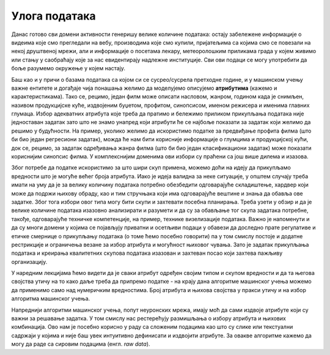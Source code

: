 Улога података
==============

.. infonote::

 У заједници која се бави вештачком интелигенцијом често можеш да чујеш две изреке: ”подаци су ново злато” и ”ђубре 
 на улазу, ђубре на излазу”. Оне нас заједно подсећају на то колико су подаци вредни за разумевање и моделовање феномена 
 и колико пажње треба посветити креирању квалитетних скупова података. Зато ћемо у овој секцији отворити ове теме. 


Данас готово сви домени активности генеришу велике количине података: остају забележене информације о видеима које смо 
прегледали на вебу, производима које смо купили, пријатељима са којима смо се повезали на некој друштвеној мрежи, али и 
информације о посетама лекару, метеоролошким приликама града у којем живимо или стању у саобраћају које за нас 
евидентирају надлежне институције. Сви ови подаци се могу употребити да боље разумемо окружење у којем настају.

Баш као и у причи о базама података са којом си се сусрео/сусрела претходне године, и у машинском учењу важне ентитете 
и догађаје чија понашања желимо да моделујемо описујемо **атрибутима** (кажемо и карактеристикама). Тако се, рецимо, један 
филм може описати насловом, жанром, годином када је снимљен, називом продукцијске куће, издвојеним буџетом, профитом, 
синопсисом, именом режисера и именима главних глумаца. Избор адекватних атрибута које треба да пратимо и бележимо 
приликом прикупљања података није једноставан задатак зато што не знамо унапред који атрибути ће се најбоље показати за 
задатак који желимо да решимо у будућности. На пример, уколико желимо да искористимо податке за предвиђање профита филма 
(што би био један регресиони задатак), можда ће нам бити корисније информације о глумцима и продукцијској кући, док се, 
рецимо, за задатак одређивања жанра филма (што би био један класификациони задатак) може показати кориснијим синопсис филма. У комплекснијим 
доменима ови избори су праћени са још више дилема и изазова. 

Због потребе да податке искористимо за што шири скуп примена, можемо доћи на идеју да прикупљамо вредности што је могуће 
већег броја атрибута. Иако је идеја валидна за неке ситуације, у општем случају треба имати на уму да је за велику 
количину података потребно обезбедити одговарајуће складиштење, хардвер који може да подржи њихову обраду, као и тим 
стручњака који има одговарајуће вештине и знања да обавља ове задатке. Због тога избори овог типа могу бити скупи и 
захтевати посебна планирања. Треба узети у обзир и да је велике количине података изазовно анализирати и разумети и да 
су за обављање тог скупа задатака потребне, такође, одговарајуће техничке компетенције, на пример, технике визелизације 
података. Важно је напоменути  и да су многи домени у којима се појављују приватни и осетљиви подаци у обавези да доследно 
прате регулативе и етичке смернице о прикупљању података (о томе ћемо посебно говорити) па у том смислу постоје и додатне 
рестрикције и ограничења везане за избор атрибута и могућност њиховог чувања. Зато је задатак прикупљања података и 
креирања квалитетних скупова података изазован и захтеван посао који захтева пажљиву организацију.   

У наредним лекцијама ћемо видети да је сваки атрибут одређен својим типом и скупом вредности и да та његова својства утичу 
на то како даље треба да припремо податке - на крају дана алгоритме машинског учења можемо да применимо само над 
нумеричким вредностима. Број атрибута и њихова својства у пракси утичу и на избор алгоритма машинског учења. 

Напреднији алгоритми машинског учења, попут неуронских мрежа, имају моћ да сами издвоје атрибуте који су важни за решавање 
задатка. У том смислу нас рестерећују размишљања о избору атрибута и њихових комбинација. Ово нам је посебно корисно у 
раду са сложеним подацима као што су слике или текстуални садржаји у којима и није баш увек интуитивно дефинисати и 
издвојити атрибуте. За овакве алгоритме кажемо да могу да раде са сировим подацима (енгл. *raw data*).


.. questionnote::

 -	Шта сматраш изазовним у погледу прикупљања података у домену који те интересује? То може да буде спорт, нека научна дисциплина, друштвенa појава или било шта друго. 
 -	Да ли имаш неке задршке или бојазни у погледу прикупљања и обраде података?
 -	Шта је за тебе лично најважније у делу прикупљања података?

